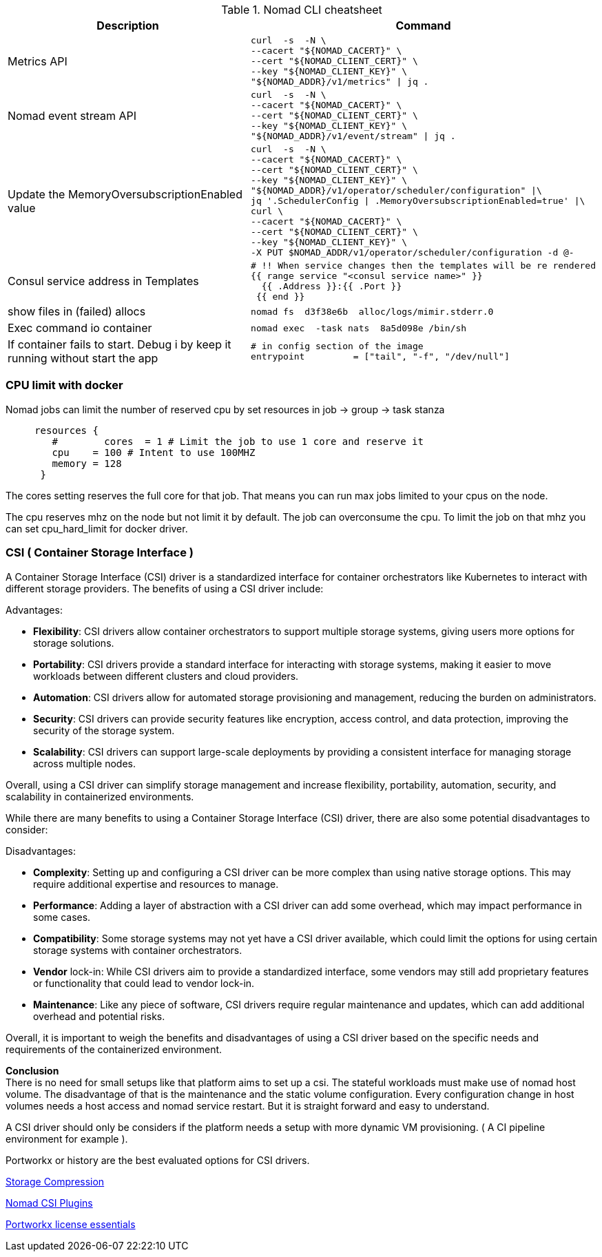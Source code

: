 

.Nomad CLI cheatsheet
|===
|Description |Command

|Metrics API
a|[source,shell]
----
curl  -s  -N \
--cacert "${NOMAD_CACERT}" \
--cert "${NOMAD_CLIENT_CERT}" \
--key "${NOMAD_CLIENT_KEY}" \
"${NOMAD_ADDR}/v1/metrics" \| jq .
----

|Nomad event stream API
a|[source,shell]
----
curl  -s  -N \
--cacert "${NOMAD_CACERT}" \
--cert "${NOMAD_CLIENT_CERT}" \
--key "${NOMAD_CLIENT_KEY}" \
"${NOMAD_ADDR}/v1/event/stream" \| jq .
----

|Update the MemoryOversubscriptionEnabled value
a|[source,shell]
----
curl  -s  -N \
--cacert "${NOMAD_CACERT}" \
--cert "${NOMAD_CLIENT_CERT}" \
--key "${NOMAD_CLIENT_KEY}" \
"${NOMAD_ADDR}/v1/operator/scheduler/configuration" \|\
jq '.SchedulerConfig \| .MemoryOversubscriptionEnabled=true' \|\
curl \
--cacert "${NOMAD_CACERT}" \
--cert "${NOMAD_CLIENT_CERT}" \
--key "${NOMAD_CLIENT_KEY}" \
-X PUT $NOMAD_ADDR/v1/operator/scheduler/configuration -d @-
----

|Consul service address in Templates
a|[source,shell]
----
# !! When service changes then the templates will be re rendered
{{ range service "<consul service name>" }}
  {{ .Address }}:{{ .Port }}
 {{ end }}
----

|show files in (failed) allocs
a|[source,shell]
----
nomad fs  d3f38e6b  alloc/logs/mimir.stderr.0
----


|Exec command io container
a|[source,shell]
----
nomad exec  -task nats  8a5d098e /bin/sh
----

|If container fails to start. Debug i by keep it running without start the app
a|[source,shell]
----
# in config section of the image
entrypoint         = ["tail", "-f", "/dev/null"]
----

|===

=== CPU limit with docker

Nomad jobs can limit the number of reserved cpu by set resources in job -> group -> task stanza


[source,hcl]
----
     resources {
        #        cores  = 1 # Limit the job to use 1 core and reserve it
        cpu    = 100 # Intent to use 100MHZ
        memory = 128
      }
----

The cores setting reserves the full core for that job. That means you can run max jobs limited to your cpus on the node.

The cpu reserves mhz on the node but not limit it by default. The job can overconsume the cpu.
To limit the job on that mhz you can set cpu_hard_limit for docker driver.

=== CSI ( Container Storage Interface )

A Container Storage Interface (CSI) driver is a standardized interface for container orchestrators like Kubernetes to interact with different storage providers. The benefits of using a CSI driver include:

Advantages:

* *Flexibility*: CSI drivers allow container orchestrators to support multiple storage systems, giving users more options for storage solutions.

* *Portability*: CSI drivers provide a standard interface for interacting with storage systems, making it easier to move workloads between different clusters and cloud providers.

* *Automation*: CSI drivers allow for automated storage provisioning and management, reducing the burden on administrators.

* *Security*: CSI drivers can provide security features like encryption, access control, and data protection, improving the security of the storage system.

* *Scalability*: CSI drivers can support large-scale deployments by providing a consistent interface for managing storage across multiple nodes.

Overall, using a CSI driver can simplify storage management and increase flexibility, portability, automation, security, and scalability in containerized environments.

While there are many benefits to using a Container Storage Interface (CSI) driver, there are also some potential disadvantages to consider:

Disadvantages:

* *Complexity*: Setting up and configuring a CSI driver can be more complex than using native storage options. This may require additional expertise and resources to manage.

* *Performance*: Adding a layer of abstraction with a CSI driver can add some overhead, which may impact performance in some cases.

* *Compatibility*: Some storage systems may not yet have a CSI driver available, which could limit the options for using certain storage systems with container orchestrators.

* *Vendor* lock-in: While CSI drivers aim to provide a standardized interface, some vendors may still add proprietary features or functionality that could lead to vendor lock-in.

* *Maintenance*: Like any piece of software, CSI drivers require regular maintenance and updates, which can add additional overhead and potential risks.

Overall, it is important to weigh the benefits and disadvantages of using a CSI driver based on the specific needs and requirements of the containerized environment.

*Conclusion* +
There is no need for small setups like that platform aims to set up a csi. The stateful workloads must make use of nomad host volume. The disadvantage of that is the maintenance and the static volume configuration. Every configuration change in host volumes needs a host access and nomad service restart. But it is straight forward and easy to understand.

A CSI driver should only be considers if the platform needs a setup with more dynamic VM provisioning. ( A CI pipeline environment for example ).

Portworkx or history are the best evaluated options for CSI drivers.

[[__902_link_storage_comprassion,Storage Compression]]https://vitobotta.com/2019/08/06/kubernetes-storage-openebs-rook-longhorn-storageos-robin-portworx/[Storage Compression]


[[__902_link_nomad_csi_plugins,Nomad CSI Plugins]]https://github.com/hashicorp/nomad/tree/main/demo/csi[Nomad CSI Plugins]

[[__902_link_nomad_portworkx_licence,Portworkx license essentials]]https://forums.portworx.com/t/portworx-essentials-on-nomad/567[Portworkx license essentials]

